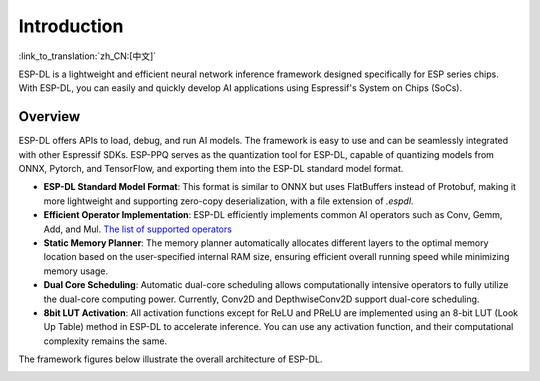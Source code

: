 ****************
Introduction
****************

:link_to_translation:`zh_CN:[中文]`

ESP-DL is a lightweight and efficient neural network inference framework designed specifically for ESP series chips. With ESP-DL, you can easily and quickly develop AI applications using Espressif's System on Chips (SoCs).

Overview
--------

ESP-DL offers APIs to load, debug, and run AI models. The framework is easy to use and can be seamlessly integrated with other Espressif SDKs. ESP-PPQ serves as the quantization tool for ESP-DL, capable of quantizing models from ONNX, Pytorch, and TensorFlow, and exporting them into the ESP-DL standard model format.

- **ESP-DL Standard Model Format**: This format is similar to ONNX but uses FlatBuffers instead of Protobuf, making it more lightweight and supporting zero-copy deserialization, with a file extension of `.espdl`.
- **Efficient Operator Implementation**: ESP-DL efficiently implements common AI operators such as Conv, Gemm, Add, and Mul. `The list of supported operators <../../../operator_support_state.md>`_
- **Static Memory Planner**: The memory planner automatically allocates different layers to the optimal memory location based on the user-specified internal RAM size, ensuring efficient overall running speed while minimizing memory usage.
- **Dual Core Scheduling**: Automatic dual-core scheduling allows computationally intensive operators to fully utilize the dual-core computing power. Currently, Conv2D and DepthwiseConv2D support dual-core scheduling.
- **8bit LUT Activation**: All activation functions except for ReLU and PReLU are implemented using an 8-bit LUT (Look Up Table) method in ESP-DL to accelerate inference. You can use any activation function, and their computational complexity remains the same.

The framework figures below illustrate the overall architecture of ESP-DL.

.. image:: ../../_static/architecture_en.drawio.svg
    :alt: ESP-DL Architecture
    :align: center

